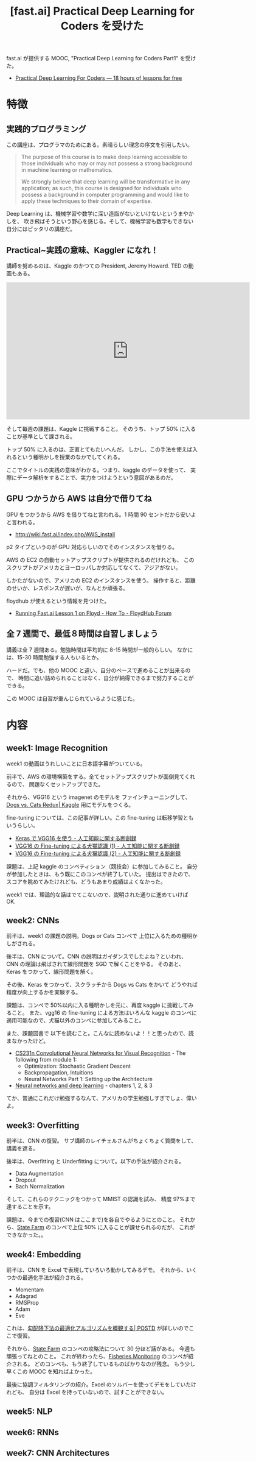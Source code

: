 #+OPTIONS: toc:nil num:nil todo:nil pri:nil tags:nil ^:nil TeX:nil
#+CATEGORY: 機械学習, MOOC
#+TAGS: DeepLearning, fastAI
#+DESCRIPTION: Practical Deep Learning for Coders を受けた
#+TITLE: [fast.ai] Practical Deep Learning for Coders を受けた

fast.ai が提供する MOOC, "Practical Deep Learning for Coders Part1" を受けた。
- [[http://course.fast.ai/][Practical Deep Learning For Coders — 18 hours of lessons for free]]

* 特徴
** 実践的プログラミング
   この講座は、プログラマのためにある。素晴らしい理念の序文を引用したい。

#+begin_quote
The purpose of this course is to make deep learning accessible to those individuals 
who may or may not possess a strong background in machine learning or mathematics.

We strongly believe that deep learning will be transformative in any application; 
as such, this course is designed for individuals who possess a background in computer programming 
and would like to apply these techniques to their domain of expertise. 
#+end_quote

  Deep Learning は、機械学習や数学に深い造詣がないといけないというまやかしを、
  吹き飛ばそうという野心を感じる。そして、機械学習も数学もできない自分にはピッタリの講座だ。

** Practical~実践の意味、Kaggler になれ！
   講師を努めるのは、Kaggle のかつての President, Jeremy Howard. TED の動画もある。

#+begin_export html
<iframe src="https://embed.ted.com/talks/lang/ja/jeremy_howard_the_wonderful_and_terrifying_implications_of_computers_that_can_learn" width="640" height="360" frameborder="0" scrolling="no" webkitAllowFullScreen mozallowfullscreen allowFullScreen></iframe>
#+end_export   

  そして毎週の課題は、Kaggle に挑戦すること。
  そのうち、トップ 50% に入ることが基準として課される。
   
  トップ 50% に入るのは、正直とてもたいへんだ。
  しかし、この手法を使えば入れるという種明かしを授業のなかでしてくれる。

  ここでタイトルの実践の意味がわかる。つまり、kaggle のデータを使って、
  実際にデータ解析をすることで、実力をつけようという意図があるのだ。

** GPU つかうから AWS は自分で借りてね
   GPU をつかうから AWS を借りてねと言われる。1 時間 90 セントだから安いよと言われる。
   - http://wiki.fast.ai/index.php/AWS_install

   p2 タイプというのが GPU 対応らしいのでそのインスタンスを借りる。

   AWS の EC2 の自動セットアップスクリプトが提供されるのだけれども、
   このスクリプトがアメリカとヨーロッパしか対応してなくて、アジアがない。

   しかたがないので、アメリカの EC2 のインスタンスを使う。
   操作すると、距離のせいか、レスポンスが遅いが、なんとか頑張る。

   floydhub が使えるという情報を見つけた。
   - [[http://forum.floydhub.com/t/running-fast-ai-lesson-1-on-floyd/40][Running Fast.ai Lesson 1 on Floyd - How To - FloydHub Forum]]

** 全 7 週間で、最低８時間は自習しましょう
   講義は全 7 週間ある。勉強時間は平均的に 8-15 時間が一般的らしい。
   なかには、15-30 時間勉強する人もいるとか。

   ハードだ。でも、他の MOOC と違い、自分のペースで進めることが出来るので、
   時間に追い詰められることはなく、自分が納得できるまで努力することができる。

   この MOOC は自習が重んじられているように感じた。

* 内容
** week1: Image Recognition
   week1 の動画はうれしいことに日本語字幕がついている。
   
   前半で、AWS の環境構築をする。全てセットアップスクリプトが面倒見てくれるので、
   問題なくセットアップできた。

   それから、VGG16 という imagenet のモデルを ファインチューニングして、
   [[https://www.kaggle.com/c/dogs-vs-cats-redux-kernels-edition][Dogs vs. Cats Redux| Kaggle]] 用にモデルをつくる。

   fine-tuning については、この記事が詳しい。この fine-tuning は転移学習ともいうらしい。
   - [[http://aidiary.hatenablog.com/entry/20170104/1483535144][Keras で VGG16 を使う - 人工知能に関する断創録]]
   - [[http://aidiary.hatenablog.com/entry/20170108/1483876657][VGG16 の Fine-tuning による犬猫認識 (1) - 人工知能に関する断創録]]
   - [[http://aidiary.hatenablog.com/entry/20170110/1484057655][VGG16 の Fine-tuning による犬猫認識 (2) - 人工知能に関する断創録]]

   課題は、上記 kaggle のコンペティション（競技会）に参加してみること。
   自分が参加したときは、もう既にこのコンペが終了していた。
   提出はできたので、スコアを眺めてみたけれども、どうもあまり成績はよくなかった。
   
   week1 では、理論的な話はでてこないので、説明された通りに進めていけば OK.

** week2: CNNs
   前半は、week1 の課題の説明。Dogs or Cats コンペで 上位に入るための種明かしがされる。

   後半は、CNN について。CNN の説明はガイダンスでしたよね？といわれ、
   CNN の理論は飛ばされて線形問題を SGD で解くことをやる。
   そのあと、Keras をつかって、線形問題を解く。

   その後、Keras をつかって、スクラッチから Dogs vs Cats をかいて
   どうやれば精度が向上するかを実験する。

   課題は、コンペで 50%以内に入る種明かしを元に、再度 kaggle に挑戦してみること。
   また、vgg16 の fine-tuning による方法はいろんな 
   kaggle のコンペに適用可能なので、犬猫以外のコンペに参加してみること。

   また、課題図書で 以下を読むこと。こんなに読めないよ！！と思ったので、読まなかったけど。
    - [[http://cs231n.github.io/][CS231n Convolutional Neural Networks for Visual Recognition]] - The following from module 1:
      - Optimization: Stochastic Gradient Descent
      - Backpropagation, Intuitions
      - Neural Networks Part 1: Setting up the Architecture
    - [[http://neuralnetworksanddeeplearning.com/chap1.html][Neural networks and deep learning]] - chapters 1, 2, & 3

   てか、普通にこれだけ勉強するなんて、アメリカの学生勉強しすぎでしょ、偉いよ。

** week3: Overfitting
   前半は、CNN の復習。
   サブ講師のレイチェルさんがちょくちょく質問をして、講義を遮る。

   後半は、Overfitting と Underfitting について。以下の手法が紹介される。
   - Data Augmentation
   - Dropout
   - Bach Normalization

   そして、これらのテクニックをつかって MMIST の認識を試み、
   精度 97%まで達することを示す。

   課題は、今までの復習(CNN はここまで)を各自でやるようにとのこと。
   それから、[[https://www.kaggle.com/c/state-farm-distracted-driver-detection][State Farm]] のコンペで上位 50% に入ることが課せられるのだが、
   これができなかった。。

** week4: Embedding
   前半は、CNN を Excel で表現していろいろ動かしてみるデモ。
   それから、いくつかの最適化手法が紹介される。
   - Momentam
   - Adagrad
   - RMSProp
   - Adam
   - Eve
   これは、[[http://postd.cc/optimizing-gradient-descent/][勾配降下法の最適化アルゴリズムを概観する| POSTD]] が詳しいのでここで復習。

   それから、[[https://www.kaggle.com/c/state-farm-distracted-driver-detection][State Farm]] のコンペの攻略法について 30 分ほど話がある。
   今週も頑張ってねとのこと。
   これが終わったら、[[https://www.kaggle.com/c/the-nature-conservancy-fisheries-monitoring][Fisheries Monitoring]] のコンペが紹介される。
   どのコンペも、もう終了しているものばかりなのが残念。
   もう少し早くこの MOOC を知ればよかった。

   最後に協調フィルタリングの紹介。Excel のソルバーを使ってデモをしていたけれども、
   自分は Excel を持っていないので、試すことができない。

** week5: NLP
** week6: RNNs
** week7: CNN Architectures
